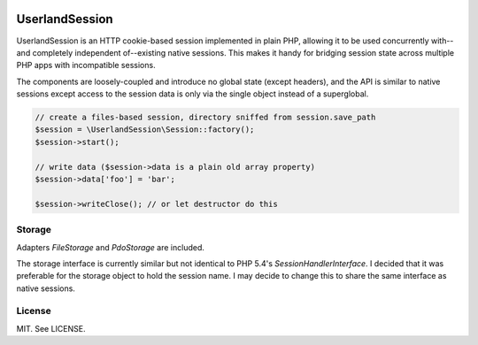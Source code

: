 .. image:: https://travis-ci.org/mrclay/UserlandSession.png?branch=master   :target: https://travis-ci.org/mrclay/UserlandSession

UserlandSession
===============

UserlandSession is an HTTP cookie-based session implemented in plain PHP, allowing it to be used concurrently with--and
completely independent of--existing native sessions. This makes it handy for bridging session state across
multiple PHP apps with incompatible sessions.

The components are loosely-coupled and introduce no global state (except headers), and the API is similar to
native sessions except access to the session data is only via the single object instead of a superglobal.

.. code-block:: php

    // create a files-based session, directory sniffed from session.save_path
    $session = \UserlandSession\Session::factory();
    $session->start();

    // write data ($session->data is a plain old array property)
    $session->data['foo'] = 'bar';

    $session->writeClose(); // or let destructor do this

Storage
-------

Adapters `FileStorage` and `PdoStorage` are included.

The storage interface is currently similar but not identical to PHP 5.4's `SessionHandlerInterface`. I decided
that it was preferable for the storage object to hold the session name. I may decide to change this to share
the same interface as native sessions.

License
-------

MIT. See LICENSE.
